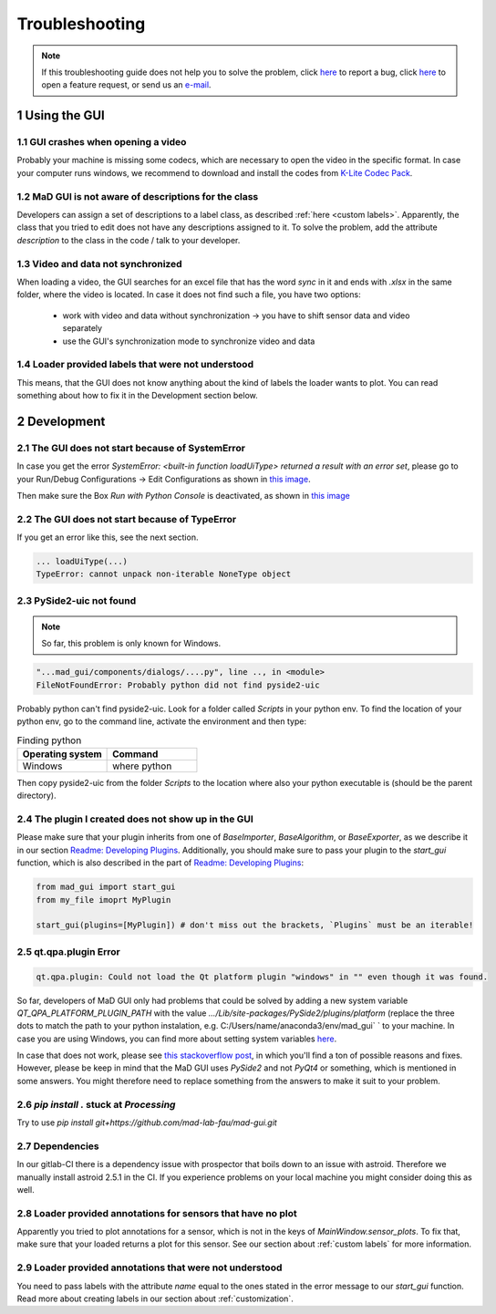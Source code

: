 .. sectnum::

.. _troubleshooting:

***************
Troubleshooting
***************

.. note::
   If this troubleshooting guide does not help you to solve the problem, click `here <https://github.com/mad-lab-fau/mad-gui/issues/new?assignees=&labels=&template=bug_report.md&title=%5BBUG%5D>`_ to report a bug, click `here <https://github.com/mad-lab-fau/mad-gui/issues/new?assignees=&labels=&template=feature_request.md&title=%5BFEATURE%5D+implement+the+possibility+of+...>`_ to open a feature request, or send us an `e-mail <mailto:malte.ollenschlaeger@fau.de>`_.


Using the GUI
#############

GUI crashes when opening a video
********************************
Probably your machine is missing some codecs, which are necessary to open the video in the specific format.
In case your computer runs windows, we recommend to download and install the codes from `K-Lite Codec Pack <https://www.codecguide.com/download_k-lite_codec_pack_standard.htm>`_.

MaD GUI is not aware of descriptions for the class
**************************************************
Developers can assign a set of descriptions to a label class, as described :ref:`here <custom labels>`.
Apparently, the class that you tried to edit does not have any descriptions assigned to it.
To solve the problem, add the attribute `description` to the class in the code / talk to your developer.

Video and data not synchronized
*******************************
When loading a video, the GUI searches for an excel file that has the word `sync` in it and ends with `.xlsx` in the same folder, where the video is located.
In case it does not find such a file, you have two options:

   - work with video and data without synchronization -> you have to shift sensor data and video separately
   - use the GUI's synchronization mode to synchronize video and data

Loader provided labels that were not understood
***********************************************

This means, that the GUI does not know anything about the kind of labels the loader wants to plot.
You can read something about how to fix it in the Development section below.


.. _troubleshooting development:

Development
###########

The GUI does not start because of SystemError
*********************************************
In case you get the error `SystemError: <built-in function loadUiType> returned a result with an error set`, please
go to your Run/Debug Configurations -> Edit Configurations as shown in
`this image <_static/images/troubleshooting/edit_configurations.png>`_.

Then make sure the Box `Run with Python Console` is deactivated, as shown in
`this image <_static/images/troubleshooting/edit_configurations_02.png>`_

The GUI does not start because of TypeError
*******************************************

If you get an error like this, see the next section.

.. code-block:: console

    ... loadUiType(...)
    TypeError: cannot unpack non-iterable NoneType object


PySide2-uic not found
*********************

.. note::
    So far, this problem is only known for Windows.

.. code-block:: console

    "...mad_gui/components/dialogs/....py", line .., in <module>
    FileNotFoundError: Probably python did not find pyside2-uic

Probably python can't find pyside2-uic. Look for a folder called `Scripts` in your python env.
To find the location of your python env, go to the command line, activate the environment and then type:

.. list-table:: Finding python
    :widths: 25 25
    :header-rows: 1

    * - Operating system
      - Command
    * - Windows
      - where python

Then copy pyside2-uic from the folder `Scripts` to the location where also your python executable is (should be the
parent directory).


The plugin I created does not show up in the GUI
************************************************
Please make sure that your plugin inherits from one of `BaseImporter`, `BaseAlgorithm`, or `BaseExporter`, as we
describe it in our section `Readme: Developing Plugins <https://mad-gui.readthedocs.io/en/latest/README.html#developing-plugins>`_.
Additionally, you should make sure to pass your plugin to the `start_gui` function, which is also described in the part
of `Readme: Developing Plugins <https://mad-gui.readthedocs.io/en/latest/README.html#developing-plugins>`_:

.. code-block:: python

    from mad_gui import start_gui
    from my_file imoprt MyPlugin

    start_gui(plugins=[MyPlugin]) # don't miss out the brackets, `Plugins` must be an iterable!


qt.qpa.plugin Error
*******************

.. code-block:: console

    qt.qpa.plugin: Could not load the Qt platform plugin "windows" in "" even though it was found.
 
So far, developers of MaD GUI only had problems that could be solved by adding a new system variable
`QT_QPA_PLATFORM_PLUGIN_PATH` with the value `.../Lib/site-packages/PySide2/plugins/platform` (replace the three dots to
match the path to your python instalation, e.g. C:/Users/name/anaconda3/env/mad_gui` ` to your machine. In case you are using Windows, you can find more about setting system variables `here <https://superuser.com/questions/949560/how-do-i-set-system-environment-variables-in-windows-10>`_.

In case that does not work, please see `this stackoverflow post <https://stackoverflow.com/questions/41994485/how-to-fix-could-not-find-or-load-the-qt-platform-plugin-windows-while-using-m>`_, in which you'll find a ton of possible reasons and fixes. However, please be keep in mind that the MaD GUI uses `PySide2` and not `PyQt4` or something, which is mentioned in some answers. You might therefore need to replace something from the answers to make it suit to your problem.

.. _pip stuck:

`pip install .` stuck at `Processing`
*************************************
Try to use `pip install git+https://github.com/mad-lab-fau/mad-gui.git`

Dependencies
************

In our gitlab-CI there is a dependency issue with prospector that boils down to an issue with astroid.
Therefore we manually install astroid 2.5.1 in the CI.
If you experience problems on your local machine you might consider doing this as well.


Loader provided annotations for sensors that have no plot
*********************************************************

Apparently you tried to plot annotations for a sensor, which is not in the keys of `MainWindow.sensor_plots`.
To fix that, make sure that your loaded returns a plot for this sensor.
See our section about :ref:`custom labels` for more information.

Loader provided annotations that were not understood
****************************************************

You need to pass labels with the attribute `name` equal to the ones stated in the error message to our `start_gui`
function. Read more about creating labels in our section about :ref:`customization`.

